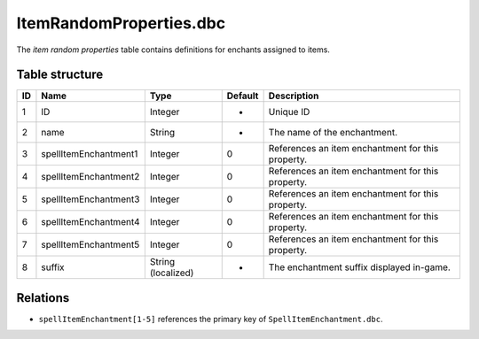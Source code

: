 .. _file-formats-dbc-itemrandomproperties:

========================
ItemRandomProperties.dbc
========================

The *item random properties* table contains definitions for enchants
assigned to items.

Table structure
---------------

+------+---------------------------+----------------------+-----------+-----------------------------------------------------+
| ID   | Name                      | Type                 | Default   | Description                                         |
+======+===========================+======================+===========+=====================================================+
| 1    | ID                        | Integer              | -         | Unique ID                                           |
+------+---------------------------+----------------------+-----------+-----------------------------------------------------+
| 2    | name                      | String               | -         | The name of the enchantment.                        |
+------+---------------------------+----------------------+-----------+-----------------------------------------------------+
| 3    | spellItemEnchantment1     | Integer              | 0         | References an item enchantment for this property.   |
+------+---------------------------+----------------------+-----------+-----------------------------------------------------+
| 4    | spellItemEnchantment2     | Integer              | 0         | References an item enchantment for this property.   |
+------+---------------------------+----------------------+-----------+-----------------------------------------------------+
| 5    | spellItemEnchantment3     | Integer              | 0         | References an item enchantment for this property.   |
+------+---------------------------+----------------------+-----------+-----------------------------------------------------+
| 6    | spellItemEnchantment4     | Integer              | 0         | References an item enchantment for this property.   |
+------+---------------------------+----------------------+-----------+-----------------------------------------------------+
| 7    | spellItemEnchantment5     | Integer              | 0         | References an item enchantment for this property.   |
+------+---------------------------+----------------------+-----------+-----------------------------------------------------+
| 8    | suffix                    | String (localized)   | -         | The enchantment suffix displayed in-game.           |
+------+---------------------------+----------------------+-----------+-----------------------------------------------------+

Relations
---------

-  ``spellItemEnchantment[1-5]`` references the primary key of ``SpellItemEnchantment.dbc``.
